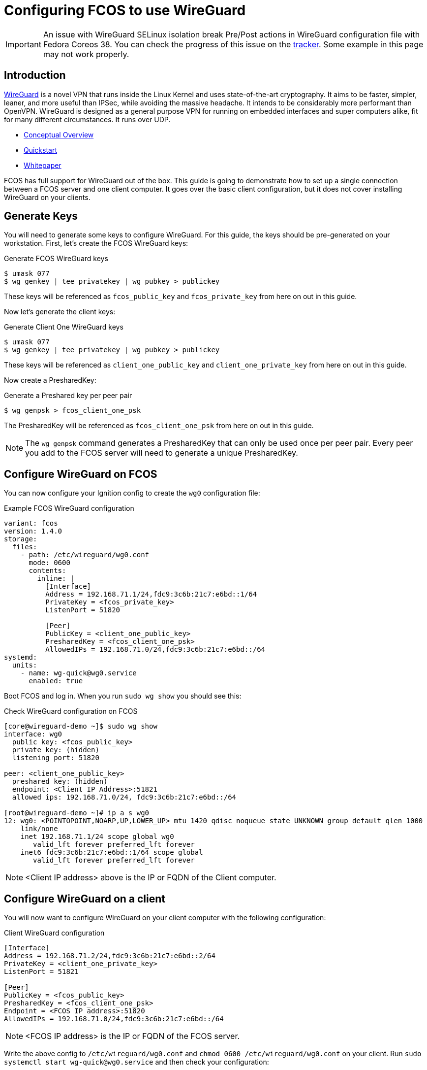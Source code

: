 = Configuring FCOS to use WireGuard

IMPORTANT: An issue with WireGuard SELinux isolation break Pre/Post actions in WireGuard configuration file with Fedora Coreos 38. You can check the progress of this issue on the https://github.com/coreos/fedora-coreos-tracker/issues/1487[tracker]. Some example in this page may not work properly. 

== Introduction

https://www.wireguard.com/[WireGuard] is a novel VPN that runs inside the Linux Kernel and uses state-of-the-art cryptography. It aims to be faster, simpler, leaner, and more useful than IPSec, while avoiding the massive headache. It intends to be considerably more performant than OpenVPN. WireGuard is designed as a general purpose VPN for running on embedded interfaces and super computers alike, fit for many different circumstances. It runs over UDP.

- https://www.wireguard.com/[Conceptual Overview]
- https://www.wireguard.com/quickstart/[Quickstart]
- https://www.wireguard.com/papers/wireguard.pdf[Whitepaper]

FCOS has full support for WireGuard out of the box. This guide is going to demonstrate how to set up a single connection between a FCOS server and one client computer. It goes over the basic client configuration, but it does not cover installing WireGuard on your clients.

== Generate Keys

You will need to generate some keys to configure WireGuard. For this guide, the keys should be pre-generated on your workstation. First, let's create the FCOS WireGuard keys:

.Generate FCOS WireGuard keys
[source,bash]
----
$ umask 077
$ wg genkey | tee privatekey | wg pubkey > publickey
----

These keys will be referenced as `fcos_public_key` and `fcos_private_key` from here on out in this guide.

Now let's generate the client keys:

.Generate Client One WireGuard keys
[source,bash]
----
$ umask 077
$ wg genkey | tee privatekey | wg pubkey > publickey
----

These keys will be referenced as `client_one_public_key` and `client_one_private_key` from here on out in this guide.

Now create a PresharedKey:

.Generate a Preshared key per peer pair
[source,bash]
----
$ wg genpsk > fcos_client_one_psk
----

The PresharedKey will be referenced as `fcos_client_one_psk` from here on out in this guide.

NOTE: The `wg genpsk` command generates a PresharedKey that can only be used once per peer pair. Every peer you add to the FCOS server will need to generate a unique PresharedKey.

== Configure WireGuard on FCOS

You can now configure your Ignition config to create the `wg0` configuration file:

.Example FCOS WireGuard configuration
[source,yaml]
----
variant: fcos
version: 1.4.0
storage:
  files:
    - path: /etc/wireguard/wg0.conf
      mode: 0600
      contents:
        inline: |
          [Interface]
          Address = 192.168.71.1/24,fdc9:3c6b:21c7:e6bd::1/64
          PrivateKey = <fcos_private_key>
          ListenPort = 51820

          [Peer]
          PublicKey = <client_one_public_key>
          PresharedKey = <fcos_client_one_psk>
          AllowedIPs = 192.168.71.0/24,fdc9:3c6b:21c7:e6bd::/64
systemd:
  units:
    - name: wg-quick@wg0.service
      enabled: true
----

Boot FCOS and log in. When you run `sudo wg show` you should see this:

.Check WireGuard configuration on FCOS
[source,bash]
----
[core@wireguard-demo ~]$ sudo wg show
interface: wg0
  public key: <fcos_public_key>
  private key: (hidden)
  listening port: 51820

peer: <client_one_public_key>
  preshared key: (hidden)
  endpoint: <Client IP Address>:51821
  allowed ips: 192.168.71.0/24, fdc9:3c6b:21c7:e6bd::/64

[root@wireguard-demo ~]# ip a s wg0
12: wg0: <POINTOPOINT,NOARP,UP,LOWER_UP> mtu 1420 qdisc noqueue state UNKNOWN group default qlen 1000
    link/none
    inet 192.168.71.1/24 scope global wg0
       valid_lft forever preferred_lft forever
    inet6 fdc9:3c6b:21c7:e6bd::1/64 scope global
       valid_lft forever preferred_lft forever
----

NOTE: <Client IP address> above is the IP or FQDN of the Client computer.

== Configure WireGuard on a client

You will now want to configure WireGuard on your client computer with the following configuration:

.Client WireGuard configuration
[source,ini]
----
[Interface]
Address = 192.168.71.2/24,fdc9:3c6b:21c7:e6bd::2/64
PrivateKey = <client_one_private_key>
ListenPort = 51821

[Peer]
PublicKey = <fcos_public_key>
PresharedKey = <fcos_client_one_psk>
Endpoint = <FCOS IP address>:51820
AllowedIPs = 192.168.71.0/24,fdc9:3c6b:21c7:e6bd::/64
----

NOTE: <FCOS IP address> is the IP or FQDN of the FCOS server.

Write the above config to `/etc/wireguard/wg0.conf` and `chmod 0600 /etc/wireguard/wg0.conf` on your client. Run `sudo systemctl start wg-quick@wg0.service` and then check your configuration:

.Check WireGuard configuration on a client
[source,bash]
----
[root@wireguard-client ~]# wg show
interface: wg0
  public key: <client_one_public_key>
  private key: (hidden)
  listening port: 51821

peer: <fcos_public_key>
  preshared key: (hidden)
  endpoint: <FCOS IP address>:51820
  allowed ips: 192.168.71.0/24, fdc9:3c6b:21c7:e6bd::/64
[root@wireguard-client ~]# ip a s wg0
21: wg0: <POINTOPOINT,NOARP,UP,LOWER_UP> mtu 1420 qdisc noqueue state UNKNOWN group default qlen 1000
    link/none
    inet 192.168.71.2/24 scope global wg0
       valid_lft forever preferred_lft forever
    inet6 fdc9:3c6b:21c7:e6bd::2/64 scope global
       valid_lft forever preferred_lft forever
----

== Test the WireGuard connection

You can now ping the FCOS server's WireGuard IP address:

.Ping the FCOS server over WireGuard from client
[source,bash]
----
[root@wireguard-client ~]# ping 192.168.71.1
PING 192.168.71.1 (192.168.71.1) 56(84) bytes of data.
64 bytes from 192.168.71.1: icmp_seq=1 ttl=64 time=0.439 ms
64 bytes from 192.168.71.1: icmp_seq=2 ttl=64 time=0.422 ms
64 bytes from 192.168.71.1: icmp_seq=3 ttl=64 time=0.383 ms
^C
--- 192.168.71.1 ping statistics ---
3 packets transmitted, 3 received, 0% packet loss, time 2027ms
rtt min/avg/max/mdev = 0.383/0.414/0.439/0.023 ms

[root@wireguard-client ~]# ping6 fdc9:3c6b:21c7:e6bd::1
PING fdc9:3c6b:21c7:e6bd::1(fdc9:3c6b:21c7:e6bd::1) 56 data bytes
64 bytes from fdc9:3c6b:21c7:e6bd::1: icmp_seq=1 ttl=64 time=1.55 ms
64 bytes from fdc9:3c6b:21c7:e6bd::1: icmp_seq=2 ttl=64 time=0.454 ms
64 bytes from fdc9:3c6b:21c7:e6bd::1: icmp_seq=3 ttl=64 time=0.424 ms
64 bytes from fdc9:3c6b:21c7:e6bd::1: icmp_seq=4 ttl=64 time=0.424 ms
^C
--- fdc9:3c6b:21c7:e6bd::1 ping statistics ---
4 packets transmitted, 4 received, 0% packet loss, time 3054ms
rtt min/avg/max/mdev = 0.424/0.712/1.546/0.481 ms
----

When you run `sudo wg show` on your client you should see a recent handshake and a transfer sections with sent and received:

.Verify handshake and transfer metrics
[source,bash]
----
[root@wireguard-client ~]# wg show
interface: wg0
  public key: <client_one_public_key>
  private key: (hidden)
  listening port: 51821

peer: <fcos_public_key>
  preshared key: (hidden)
  endpoint: <Client IP address>:51820
  allowed ips: 192.168.71.0/24, fdc9:3c6b:21c7:e6bd::/64
  latest handshake: 9 seconds ago
  transfer: 22.02 KiB received, 22.28 KiB sent
----

== Route all traffic over WireGuard

If you plan on forwarding all of your client's traffic through the FCOS instance you will need to enable IP Forwarding and you need to set and set some PostUp and PostDown directives:

.Example FCOS WireGuard configuration with IP forwarding
[source,yaml]
----
variant: fcos
version: 1.4.0
storage:
  files:
    - path: /etc/sysctl.d/90-ipv4-ip-forward.conf
      mode: 0644
      contents:
        inline: |
          net.ipv4.ip_forward = 1

    - path: /etc/sysctl.d/90-ipv6-ip-forwarding.conf
      mode: 0644
      contents:
        inline: |
          net.ipv6.conf.all.forwarding = 1

    - path: /etc/wireguard/wg0.conf
      mode: 0600
      contents:
        inline: |
          [Interface]
          Address = 192.168.71.1/24,fdc9:3c6b:21c7:e6bd::1/64
          PrivateKey = <fcos_private_key>
          ListenPort = 51820

          PostUp = iptables -A FORWARD -i wg0 -j ACCEPT; iptables -t nat -A POSTROUTING -o enp1s0 -j MASQUERADE; ip6tables -A FORWARD -i wg0 -j ACCEPT; ip6tables -t nat -A POSTROUTING -o enp1s0 -j MASQUERADE
          PostDown = iptables -D FORWARD -i wg0 -j ACCEPT; iptables -t nat -D POSTROUTING -o enp1s0 -j MASQUERADE; ip6tables -D FORWARD -i wg0 -j ACCEPT; ip6tables -t nat -D POSTROUTING -o enp1s0 -j MASQUERADE

          [Peer]
          PublicKey = <client_one_public_key>
          PresharedKey = <fcos_client_one_psk>
          AllowedIPs = 192.168.71.0/24,fdc9:3c6b:21c7:e6bd::/64
systemd:
  units:
    - name: wg-quick@wg0.service
      enabled: true
----

NOTE: FCOS uses https://www.freedesktop.org/wiki/Software/systemd/PredictableNetworkInterfaceNames/[predictable interface names] by https://lists.fedoraproject.org/archives/list/coreos-status@lists.fedoraproject.org/thread/6IPTZL57Z5NLBMPYMXNVSYAGLRFZBLIP/[default]. Please take care to use the correct interface name for your hardware in the above PostUp and PostDown commands!

and set `AllowedIPs = 0.0.0.0/0,::/0` in `/etc/wireguard/wg0.conf` on the client configuration to route all IPv4 and IPv6 the traffic on the client computer over the WireGuard interface:

.A configuration for routing all traffic on the client over WireGuard:
----
[Interface]
Address = 192.168.71.1/24,fdc9:3c6b:21c7:e6bd::2/64
PrivateKey = <client_one_private_key>
ListenPort = 51821

[Peer]
PublicKey = <fcos_public_key>
PresharedKey = <fcos_client_one_psk>
Endpoint = <FCOS IP Address>:51820
AllowedIPs = 0.0.0.0/0,::/0
----
